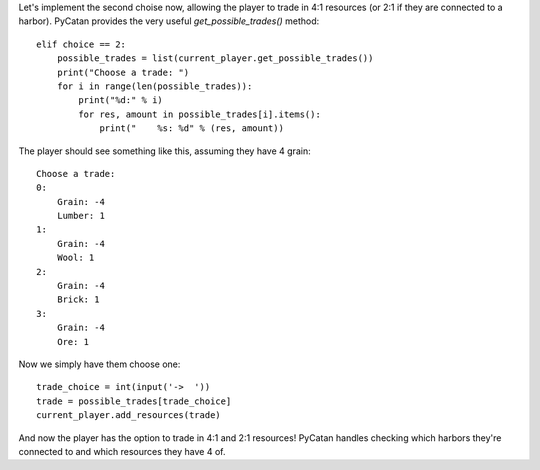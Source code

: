 Let's implement the second choise now, allowing the player to trade in 4:1 resources (or 2:1 if they are connected to a harbor).
PyCatan provides the very useful `get_possible_trades()` method: ::

    elif choice == 2:
        possible_trades = list(current_player.get_possible_trades())
        print("Choose a trade: ")
        for i in range(len(possible_trades)):
            print("%d:" % i)
            for res, amount in possible_trades[i].items():
                print("    %s: %d" % (res, amount))

The player should see something like this, assuming they have 4 grain: ::

    Choose a trade:
    0:
        Grain: -4
        Lumber: 1
    1:
        Grain: -4
        Wool: 1
    2:
        Grain: -4
        Brick: 1
    3:
        Grain: -4
        Ore: 1

Now we simply have them choose one: ::

    trade_choice = int(input('->  '))
    trade = possible_trades[trade_choice]
    current_player.add_resources(trade)

And now the player has the option to trade in 4:1 and 2:1 resources!
PyCatan handles checking which harbors they're connected to and which resources they have 4 of.
